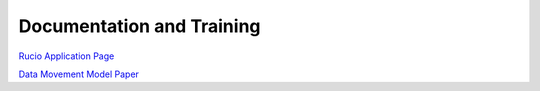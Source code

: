 ##########################
Documentation and Training
##########################
.. Links to other documentation sites and training if available

`Rucio Application Page <https://rucio.github.io/>`__

`Data Movement Model Paper <https://arxiv.org/html/2507.12955v1>`__